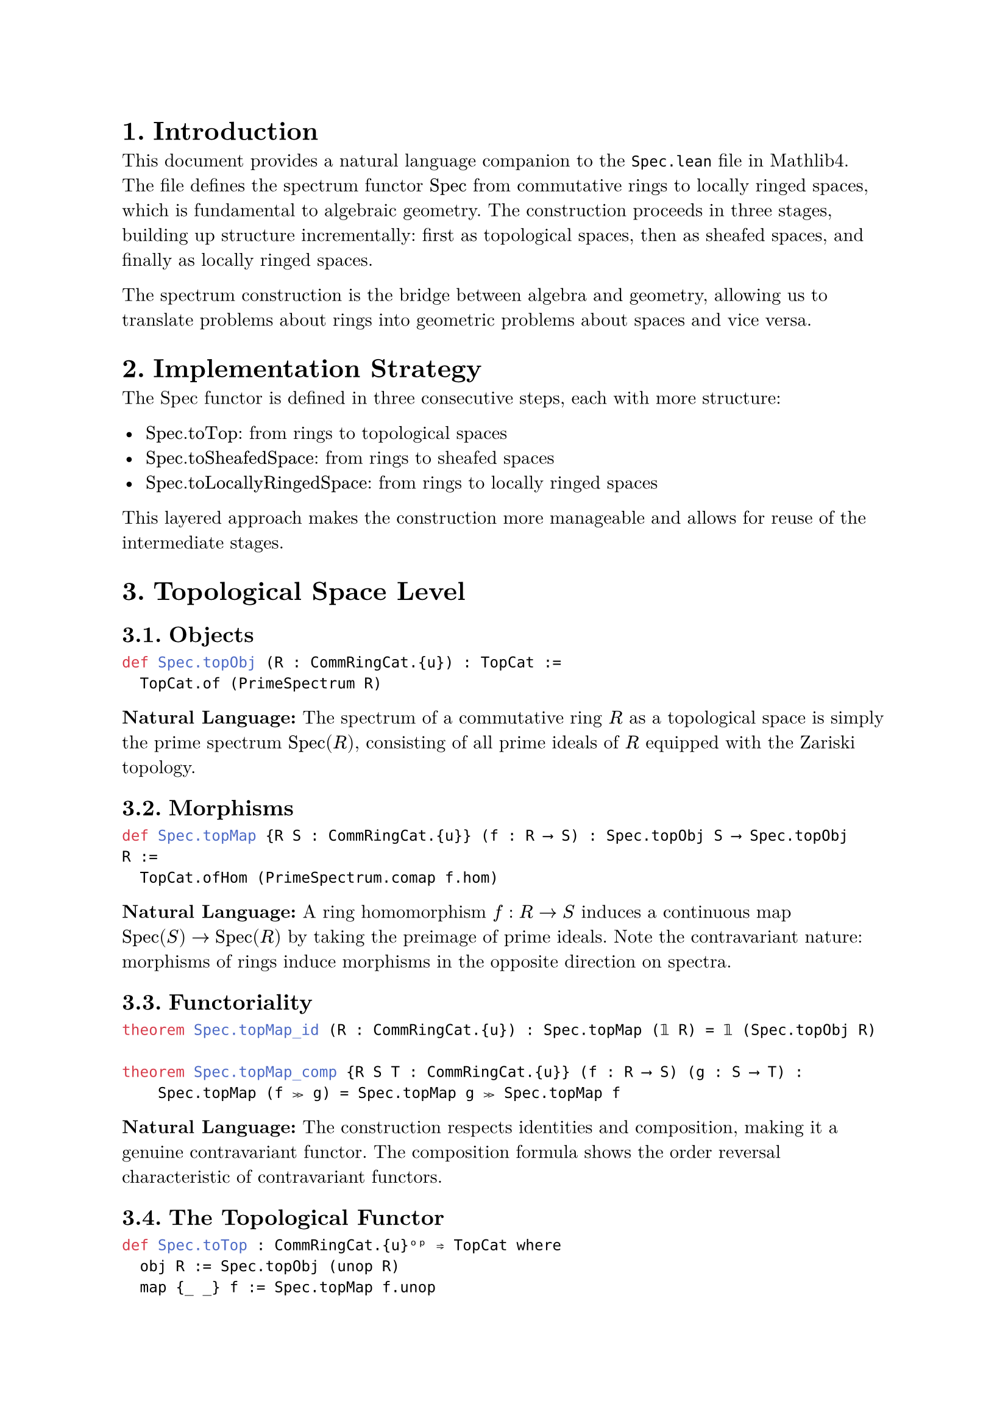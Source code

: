#set text(font: "New Computer Modern", size: 11pt)
#set page(margin: 1in)  
#set heading(numbering: "1.")

= Introduction

This document provides a natural language companion to the `Spec.lean` file in Mathlib4. The file defines the spectrum functor $"Spec"$ from commutative rings to locally ringed spaces, which is fundamental to algebraic geometry. The construction proceeds in three stages, building up structure incrementally: first as topological spaces, then as sheafed spaces, and finally as locally ringed spaces.

The spectrum construction is the bridge between algebra and geometry, allowing us to translate problems about rings into geometric problems about spaces and vice versa.

= Implementation Strategy

The Spec functor is defined in three consecutive steps, each with more structure:

- $"Spec.toTop"$: from rings to topological spaces
- $"Spec.toSheafedSpace"$: from rings to sheafed spaces  
- $"Spec.toLocallyRingedSpace"$: from rings to locally ringed spaces

This layered approach makes the construction more manageable and allows for reuse of the intermediate stages.

= Topological Space Level

== Objects

```lean
def Spec.topObj (R : CommRingCat.{u}) : TopCat :=
  TopCat.of (PrimeSpectrum R)
```

*Natural Language:* The spectrum of a commutative ring $R$ as a topological space is simply the prime spectrum $"Spec"(R)$, consisting of all prime ideals of $R$ equipped with the Zariski topology.

== Morphisms

```lean
def Spec.topMap {R S : CommRingCat.{u}} (f : R ⟶ S) : Spec.topObj S ⟶ Spec.topObj R :=
  TopCat.ofHom (PrimeSpectrum.comap f.hom)
```

*Natural Language:* A ring homomorphism $f: R -> S$ induces a continuous map $"Spec"(S) -> "Spec"(R)$ by taking the preimage of prime ideals. Note the contravariant nature: morphisms of rings induce morphisms in the opposite direction on spectra.

== Functoriality

```lean
theorem Spec.topMap_id (R : CommRingCat.{u}) : Spec.topMap (𝟙 R) = 𝟙 (Spec.topObj R)

theorem Spec.topMap_comp {R S T : CommRingCat.{u}} (f : R ⟶ S) (g : S ⟶ T) :
    Spec.topMap (f ≫ g) = Spec.topMap g ≫ Spec.topMap f
```

*Natural Language:* The construction respects identities and composition, making it a genuine contravariant functor. The composition formula shows the order reversal characteristic of contravariant functors.

== The Topological Functor

```lean
def Spec.toTop : CommRingCat.{u}ᵒᵖ ⥤ TopCat where
  obj R := Spec.topObj (unop R)
  map {_ _} f := Spec.topMap f.unop
```

*Natural Language:* By working in the opposite category of rings, we can present Spec as a covariant functor from $bold("CRing")^("op")$ to $bold("Top")$.

= Sheafed Space Level

== Objects with Structure Sheaves

```lean
def Spec.sheafedSpaceObj (R : CommRingCat.{u}) : SheafedSpace CommRingCat where
  carrier := Spec.topObj R
  presheaf := (structureSheaf R).1
  IsSheaf := (structureSheaf R).2
```

*Natural Language:* The spectrum of $R$ as a sheafed space consists of the prime spectrum as the underlying topological space, equipped with the structure sheaf. The structure sheaf assigns to each open set the appropriate localization of $R$.

== Morphisms of Sheafed Spaces

```lean
def Spec.sheafedSpaceMap {R S : CommRingCat.{u}} (f : R ⟶ S) :
    Spec.sheafedSpaceObj S ⟶ Spec.sheafedSpaceObj R where
  base := Spec.topMap f
  c :=
    { app := fun U => CommRingCat.ofHom <|
        comap f.hom (unop U) ((TopologicalSpace.Opens.map (Spec.topMap f)).obj (unop U)) fun _ => id
      naturality := fun {_ _} _ => by ext; rfl }
```

*Natural Language:* A ring homomorphism $f: R -> S$ induces a morphism of sheafed spaces. The underlying map is the topological map defined earlier, and the sheaf morphism is given by the comap construction, which provides the appropriate maps between structure sheaves.

== Functoriality Properties

```lean
theorem Spec.sheafedSpaceMap_id {R : CommRingCat.{u}} :
    Spec.sheafedSpaceMap (𝟙 R) = 𝟙 (Spec.sheafedSpaceObj R)

theorem Spec.sheafedSpaceMap_comp {R S T : CommRingCat.{u}} (f : R ⟶ S) (g : S ⟶ T) :
    Spec.sheafedSpaceMap (f ≫ g) = Spec.sheafedSpaceMap g ≫ Spec.sheafedSpaceMap f
```

*Natural Language:* The sheafed space construction also preserves identities and composition, confirming that we have a well-defined contravariant functor at the sheafed space level.

== The Sheafed Space Functor

```lean
def Spec.toSheafedSpace : CommRingCat.{u}ᵒᵖ ⥤ SheafedSpace CommRingCat where
  obj R := Spec.sheafedSpaceObj (unop R)
  map f := Spec.sheafedSpaceMap f.unop
  map_comp f g := by simp [Spec.sheafedSpaceMap_comp]
```

*Natural Language:* This gives us a contravariant functor from commutative rings to sheafed spaces over commutative rings.

= Presheafed Space Perspective

== Forgetful Functor

```lean
def Spec.toPresheafedSpace : CommRingCat.{u}ᵒᵖ ⥤ PresheafedSpace CommRingCat :=
  Spec.toSheafedSpace ⋙ SheafedSpace.forgetToPresheafedSpace
```

*Natural Language:* By composing with the forgetful functor, we can also view Spec as producing presheafed spaces. This perspective is sometimes useful for certain constructions and proofs.

= Locally Ringed Space Level

== Local Rings at Stalks

```lean
def Spec.locallyRingedSpaceObj (R : CommRingCat.{u}) : LocallyRingedSpace :=
  { toSheafedSpace := Spec.sheafedSpaceObj R
    localRing := fun x => by
      exact (structureSheaf R).isUnit_res_basicOpen (R := R) ⟨x, rfl⟩ }
```

*Natural Language:* The spectrum becomes a locally ringed space by verifying that the stalk at each point is indeed a local ring. This follows from the fundamental property of the structure sheaf that stalks are localizations at prime ideals.

== Stalk Maps and Locality

```lean
theorem stalkMap_toStalk {R S : CommRingCat.{u}} (f : R ⟶ S) (p : PrimeSpectrum S) :
  StructureSheaf.stalkIso S p ≫
  (Spec.sheafedSpaceMap f).c.app (op (PrimeSpectrum.basicOpen ⊤)) ≫
  (StructureSheaf.stalkIso R (PrimeSpectrum.comap f.hom p)).inv =
  CommRingCat.ofHom (Localization.localRingHom _ _ f.hom rfl)
```

*Natural Language:* The induced maps on stalks are exactly the localization maps. This shows that morphisms of locally ringed spaces induced by ring homomorphisms have the correct local behavior.

== Morphisms of Locally Ringed Spaces

```lean
def Spec.locallyRingedSpaceMap {R S : CommRingCat.{u}} (f : R ⟶ S) :
    Spec.locallyRingedSpaceObj S ⟶ Spec.locallyRingedSpaceObj R :=
  { toSheafedSpaceHom := Spec.sheafedSpaceMap f
    isLocalAtTarget := fun x => by
      -- Proof that stalk maps are local ring homomorphisms
      -- ... }
```

*Natural Language:* A ring homomorphism induces a morphism of locally ringed spaces, where the key additional property is that the induced stalk maps are local ring homomorphisms.

== The Main Functor

```lean
def Spec.toLocallyRingedSpace : CommRingCat.{u}ᵒᵖ ⥤ LocallyRingedSpace where
  obj R := Spec.locallyRingedSpaceObj (unop R)
  map f := Spec.locallyRingedSpaceMap f.unop
```

*Natural Language:* This is the main result: a contravariant functor from commutative rings to locally ringed spaces. This functor is the foundation for defining schemes.

= The Spec-$Gamma$ Relationship

== Natural Transformation to Global Sections

```lean
def toSpecΓ (R : CommRingCat.{u}) : R ⟶ Γ.obj (op (Spec.toLocallyRingedSpace.obj (op R))) :=
  StructureSheaf.toOpen R ⊤

instance isIso_toSpecΓ (R : CommRingCat.{u}) : IsIso (toSpecΓ R)
```

*Natural Language:* There is a natural isomorphism between any commutative ring $R$ and the global sections of $"Spec"(R)$. This is a fundamental relationship that will be part of the adjunction between $Gamma$ and $"Spec"$.

== Naturality

```lean
theorem Spec_Γ_naturality {R S : CommRingCat.{u}} (f : R ⟶ S) :
  toSpecΓ R ≫ Γ.map (Spec.toLocallyRingedSpace.map f.op).op = f
```

*Natural Language:* The isomorphisms between rings and their spectra's global sections are natural with respect to ring homomorphisms. This naturality is crucial for establishing the adjunction.

== Identity Natural Transformation

```lean
def LocallyRingedSpace.SpecΓIdentity : Spec.toLocallyRingedSpace.rightOp ⋙ Γ ≅ 𝟭 _ :=
  asIso
    { app := toSpecΓ
      naturality := Spec_Γ_naturality }
```

*Natural Language:* The collection of all these natural isomorphisms forms a natural isomorphism between the composite functor $"Spec" compose Gamma$ and the identity functor. This is one of the triangle identities needed for the adjunction.

= Localization Properties

== Localization Maps

```lean
theorem Spec_map_localization_isIso (R : CommRingCat.{u}) (M : Submonoid R)
    [M.IsUnit] : IsIso (Spec.locallyRingedSpaceMap (CommRingCat.ofHom (algebraMap R (Localization M))))
```

*Natural Language:* When $M$ consists entirely of units in $R$, the localization map $R -> M^{-1}R$ is an isomorphism, and consequently the induced map on spectra is also an isomorphism. This captures the idea that "localizing by units does nothing."

= Pushforward and Pullback Properties

== Pushforward to Stalks

```lean
def toPushforwardStalk : S ⟶ (Spec.topMap f _* (structureSheaf S).1).stalk p :=
  toStalk S (PrimeSpectrum.comap f.hom p) ≫
  (Spec.topMap f _* (structureSheaf S).1).germ ⟨p, rfl⟩
```

*Natural Language:* There are canonical maps from a ring to the stalks of pushforward sheaves. This construction is fundamental for understanding how ring homomorphisms affect the local structure of spectra.

== Algebraic Structure

```lean
instance : Algebra R ((Spec.topMap f _* (structureSheaf S).1).stalk p) :=
  RingHom.toAlgebra (toPushforwardStalk f p)
```

*Natural Language:* The stalks of pushforward sheaves naturally carry algebra structures over the original ring. This provides an algebraic framework for understanding the geometric relationship between spectra.

= Module-Theoretic Aspects

== Localized Modules

```lean
def toPushforwardStalkAlgHom :
  S ⟶ₐ[R] (Spec.topMap f _* (structureSheaf S).1).stalk p :=
  { toFun := toPushforwardStalk f p
    -- Algebra homomorphism properties ... }

instance isLocalizedModule_toPushforwardStalkAlgHom :
  IsLocalizedModule (Ideal.primeCompl p.asIdeal) (toPushforwardStalkAlgHom f p)
```

*Natural Language:* The stalks of pushforward sheaves are localized modules in a precise sense. This connects the geometric construction with the algebraic theory of localization, providing tools for computing stalks and understanding their properties.

= Conclusion

The Spec functor construction in this file provides the essential bridge between commutative algebra and algebraic geometry. By building up the structure in stages (topological $->$ sheafed $->$ locally ringed spaces), the implementation is both modular and mathematically transparent.

The key insights captured are:
- Prime ideals correspond to points in geometric spaces
- Ring homomorphisms induce geometric maps in the reverse direction
- Local algebraic properties (like being a local ring) have geometric meanings
- The spectrum construction preserves and reflects important algebraic information

This foundation enables the definition of schemes and the development of the full theory of algebraic geometry in Mathlib4.